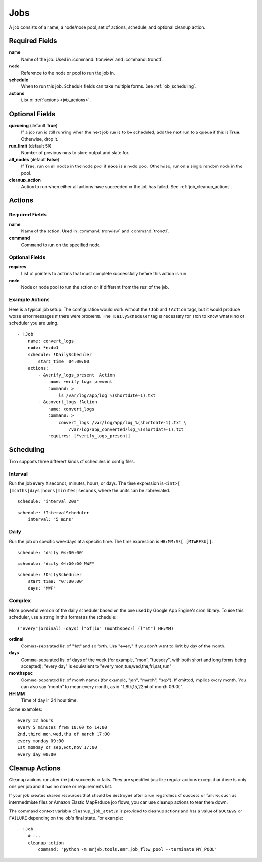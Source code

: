Jobs
====

A job consists of a name, a node/node pool, set of actions, schedule, and
optional cleanup action.


.. Keep this up to date with man_tronfig.rst

Required Fields
---------------

**name**
    Name of the job. Used in :command:`tronview` and :command:`tronctl`.

**node**
    Reference to the node or pool to run the job in.

**schedule**
    When to run this job. Schedule fields can take multiple forms. See
    :ref:`job_scheduling`.

**actions**
    List of :ref:`actions <job_actions>`.

Optional Fields
---------------

**queueing** (default **True**)
    If a job run is still running when the next job run is to be scheduled,
    add the next run to a queue if this is **True**. Otherwise, drop it.

**run_limit** (default 50)
    Number of previous runs to store output and state for.

**all_nodes** (default **False**)
    If **True**, run on all nodes in the node pool if **node** is a node pool.
    Otherwise, run on a single random node in the pool.

**cleanup_action**
    Action to run when either all actions have succeeded or the job has failed.
    See :ref:`job_cleanup_actions`.

.. _job_actions:

Actions
-------

Required Fields
^^^^^^^^^^^^^^^

**name**
    Name of the action. Used in :command:`tronview` and :command:`tronctl`.

**command**
    Command to run on the specified node.

Optional Fields
^^^^^^^^^^^^^^^

**requires**
    List of pointers to actions that must complete successfully before this
    action is run.

**node**
    Node or node pool to run the action on if different from the rest of the
    job.

Example Actions
^^^^^^^^^^^^^^^

Here is a typical job setup. The configuration would work without the ``!Job``
and ``!Action`` tags, but it would produce worse error messages if there were
problems. The ``!DailyScheduler`` tag is necessary for Tron to know what kind
of scheduler you are using.

::

    - !Job
        name: convert_logs
        node: *node1
        schedule: !DailyScheduler
            start_time: 04:00:00
        actions:
            - &verify_logs_present !Action
                name: verify_logs_present
                command: >
                    ls /var/log/app/log_%(shortdate-1).txt
            - &convert_logs !Action
                name: convert_logs
                command: >
                    convert_logs /var/log/app/log_%(shortdate-1).txt \
                        /var/log/app_converted/log_%(shortdate-1).txt
                requires: [*verify_logs_present]

.. _job_scheduling:

Scheduling
----------

Tron supports three different kinds of schedules in config files.

Interval
^^^^^^^^

Run the job every X seconds, minutes, hours, or days. The time expression
is ``<int>[ ]months|days|hours|minutes|seconds``, where the units can be
abbreviated.

::

    schedule: "interval 20s"

::

    schedule: !IntervalScheduler
        interval: "5 mins"

Daily
^^^^^

Run the job on specific weekdays at a specific time. The time expression is
``HH:MM:SS[ [MTWRFSU]]``.

::

    schedule: "daily 04:00:00"

::

    schedule: "daily 04:00:00 MWF"

::

    schedule: !DailyScheduler
        start_time: "07:00:00"
        days: "MWF"

Complex
^^^^^^^

More powerful version of the daily scheduler based on the one used by Google
App Engine's cron library. To use this scheduler, use a string in this format
as the schedule::

    ("every"|ordinal) (days) ["of|in" (monthspec)] (["at"] HH:MM)

**ordinal**
    Comma-separated list of "1st" and so forth. Use "every" if you don't want
    to limit by day of the month.

**days**
    Comma-separated list of days of the week (for example, "mon", "tuesday",
    with both short and long forms being accepted); "every day" is equivalent
    to "every mon,tue,wed,thu,fri,sat,sun"

**monthspec**
    Comma-separated list of month names (for example, "jan", "march", "sep").
    If omitted, implies every month. You can also say "month" to mean every
    month, as in "1,8th,15,22nd of month 09:00".

**HH:MM**
    Time of day in 24 hour time.

Some examples::

    every 12 hours
    every 5 minutes from 10:00 to 14:00
    2nd,third mon,wed,thu of march 17:00
    every monday 09:00
    1st monday of sep,oct,nov 17:00
    every day 00:00

.. _job_cleanup_actions:

Cleanup Actions
---------------

Cleanup actions run after the job succeeds or fails. They are specified just
like regular actions except that there is only one per job and it has no name
or requirements list.

If your job creates shared resources that should be destroyed after a run
regardless of success or failure, such as intermedmiate files or Amazon Elastic
MapReduce job flows, you can use cleanup actions to tear them down.

The command context variable ``cleanup_job_status`` is provided to cleanup
actions and has a value of ``SUCCESS`` or ``FAILURE`` depending on the job's
final state. For example::

    - !Job
        # ...
        cleanup_action:
            command: "python -m mrjob.tools.emr.job_flow_pool --terminate MY_POOL"
